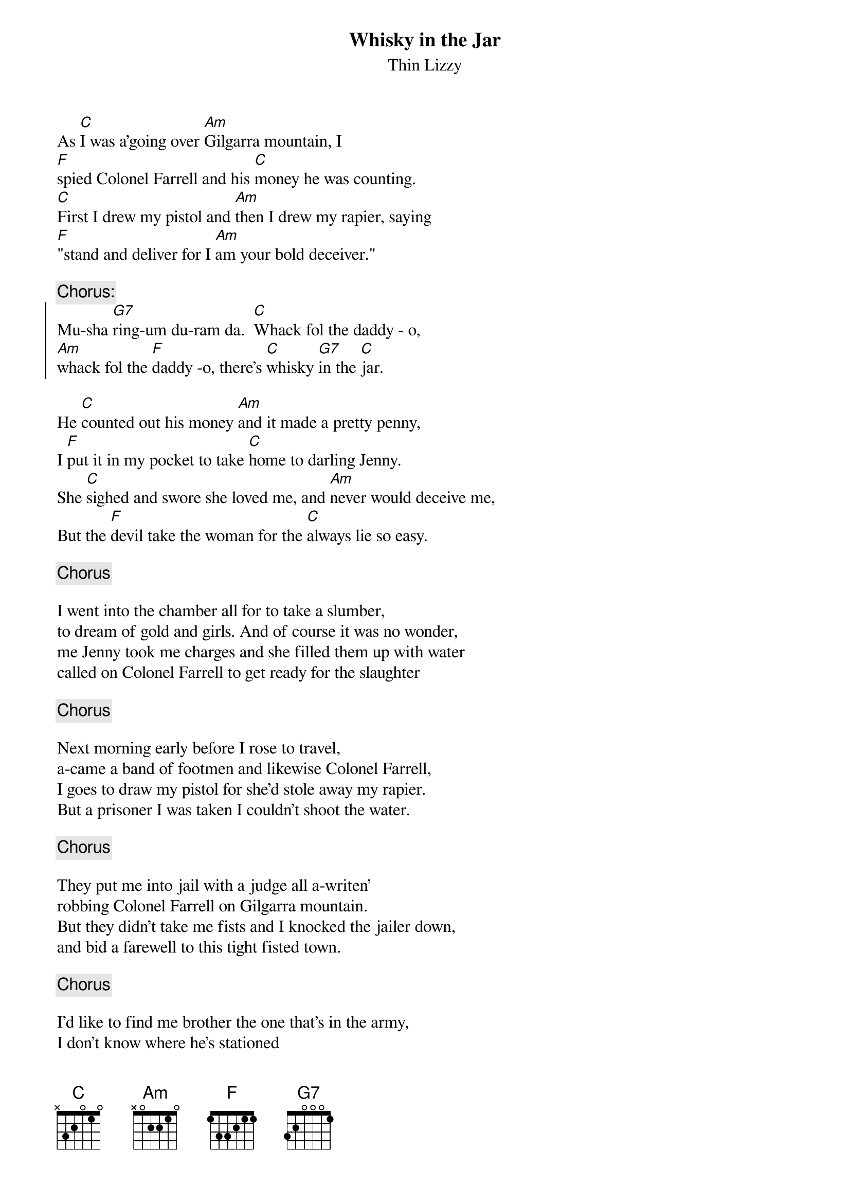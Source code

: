{t:Whisky in the Jar}
{st:Thin Lizzy}
#(trad.arr. 1972: Lynott, Bell and Downey)
#transcribed by f91-jsc@nada.kth.se

As [C]I was a'going over [Am]Gilgarra mountain, I 
[F]spied Colonel Farrell and his [C]money he was counting.
[C]First I drew my pistol and [Am]then I drew my rapier, saying
[F]"stand and deliver for I [Am]am your bold deceiver." 

{c:Chorus:}
{soc}
Mu-sha [G7]ring-um du-ram da.  [C]Whack fol the daddy - o, 
[Am]whack fol the [F]daddy -o, there's [C]whisky [G7]in the [C]jar.
{eoc}

He [C]counted out his money [Am]and it made a pretty penny,
I [F]put it in my pocket to take [C]home to darling Jenny.
She [C]sighed and swore she loved me, and [Am]never would deceive me,
But the [F]devil take the woman for the [C]always lie so easy.

{c:Chorus}

I went into the chamber all for to take a slumber,
to dream of gold and girls. And of course it was no wonder,
me Jenny took me charges and she filled them up with water
called on Colonel Farrell to get ready for the slaughter

{c:Chorus}

Next morning early before I rose to travel, 
a-came a band of footmen and likewise Colonel Farrell,
I goes to draw my pistol for she'd stole away my rapier.
But a prisoner I was taken I couldn't shoot the water.

{c:Chorus}

They put me into jail with a judge all a-writen'
robbing Colonel Farrell on Gilgarra mountain.
But they didn't take me fists and I knocked the jailer down,
and bid a farewell to this tight fisted town.

{c:Chorus}

I'd like to find me brother the one that's in the army,
I don't know where he's stationed
in Cork or in Killerney. Together we'd go roaming 
over the mountains of Kilkenny, and I swear he'd treat me fairer
than me darling sporting Jenny.

{c:Chorus}

There's some takes delight in the carriages and rolling
some takes delight in the hurley or the bolling.
But I takes delight in the juice of the barley,
courting pretty maids in the morning, oh so early.

{c:Chorus}
